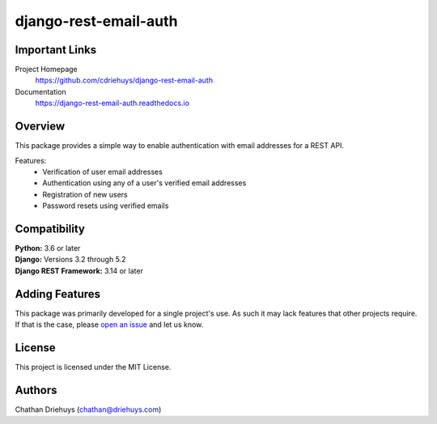 ######################
django-rest-email-auth
######################

.. image:: https://img.shields.io/github/actions/workflow/status/cdriehuys/django-rest-email-auth/run-tests.yml?branch=master
   :alt: GitHub Workflow Status
   :target: https://github.com/cdriehuys/django-rest-email-auth/actions/workflows/run-tests.yml?query=branch%3Amaster

.. image:: https://img.shields.io/codecov/c/github/cdriehuys/django-rest-email-auth.svg
    :target: https://codecov.io/gh/cdriehuys/django-rest-email-auth

.. image:: https://img.shields.io/pypi/v/django-rest-email-auth.svg
    :target: https://pypi.python.org/pypi/django-rest-email-auth/

***************
Important Links
***************

Project Homepage
  https://github.com/cdriehuys/django-rest-email-auth

Documentation
  https://django-rest-email-auth.readthedocs.io

********
Overview
********

This package provides a simple way to enable authentication with email addresses for a REST API.

Features:
  * Verification of user email addresses
  * Authentication using any of a user's verified email addresses
  * Registration of new users
  * Password resets using verified emails

*************
Compatibility
*************

| **Python:** 3.6 or later
| **Django:** Versions 3.2 through 5.2
| **Django REST Framework:** 3.14 or later

***************
Adding Features
***************

This package was primarily developed for a single project's use. As such it may lack features that other projects require. If that is the case, please `open an issue <open-issue_>`_ and let us know.

*******
License
*******

This project is licensed under the MIT License.

*******
Authors
*******

Chathan Driehuys (chathan@driehuys.com)


.. _open-issue: https://github.com/cdriehuys/django-rest-email-auth/issues/new

